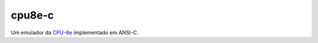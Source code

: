 cpu8e-c
#######

Um emulador da `CPU-8e <https://code.google.com/p/cpu-8e>`_
implementado em ANSI-C.
